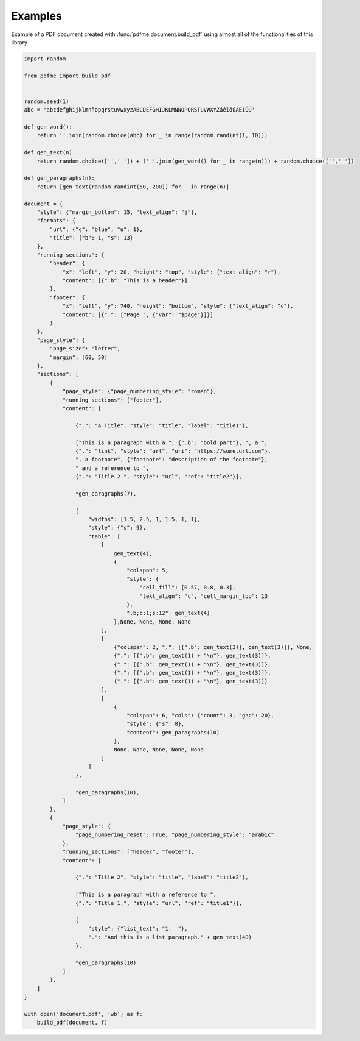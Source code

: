 Examples
========

Example of a PDF document created with :func:`pdfme.document.build_pdf` using
almost all of the functionalities of this library. 
   
.. code-block::

    import random

    from pdfme import build_pdf


    random.seed(1)
    abc = 'abcdefghijklmnñopqrstuvwxyzABCDEFGHIJKLMNÑOPQRSTUVWXYZáéíóúÁÉÍÓÚ'

    def gen_word():
        return ''.join(random.choice(abc) for _ in range(random.randint(1, 10)))

    def gen_text(n):
        return random.choice(['',' ']) + (' '.join(gen_word() for _ in range(n))) + random.choice(['',' '])

    def gen_paragraphs(n):
        return [gen_text(random.randint(50, 200)) for _ in range(n)]

    document = {
        "style": {"margin_bottom": 15, "text_align": "j"},
        "formats": {
            "url": {"c": "blue", "u": 1},
            "title": {"b": 1, "s": 13}
        },
        "running_sections": {
            "header": {
                "x": "left", "y": 20, "height": "top", "style": {"text_align": "r"},
                "content": [{".b": "This is a header"}]
            },
            "footer": {
                "x": "left", "y": 740, "height": "bottom", "style": {"text_align": "c"},
                "content": [{".": ["Page ", {"var": "$page"}]}]
            }
        },
        "page_style": {
            "page_size": "letter",
            "margin": [60, 50]
        },
        "sections": [
            {
                "page_style": {"page_numbering_style": "roman"},
                "running_sections": ["footer"],
                "content": [

                    {".": "A Title", "style": "title", "label": "title1"},

                    ["This is a paragraph with a ", {".b": "bold part"}, ", a ",
                    {".": "link", "style": "url", "uri": "https://some.url.com"},
                    ", a footnote", {"footnote": "description of the footnote"},
                    " and a reference to ",
                    {".": "Title 2.", "style": "url", "ref": "title2"}],

                    *gen_paragraphs(7),

                    {
                        "widths": [1.5, 2.5, 1, 1.5, 1, 1],
                        "style": {"s": 9},
                        "table": [
                            [
                                gen_text(4),
                                {
                                    "colspan": 5,
                                    "style": {
                                        "cell_fill": [0.57, 0.8, 0.3],
                                        "text_align": "c", "cell_margin_top": 13
                                    },
                                    ".b;c:1;s:12": gen_text(4)
                                },None, None, None, None
                            ],
                            [
                                {"colspan": 2, ".": [{".b": gen_text(3)}, gen_text(3)]}, None,
                                {".": [{".b": gen_text(1) + "\n"}, gen_text(3)]},
                                {".": [{".b": gen_text(1) + "\n"}, gen_text(3)]},
                                {".": [{".b": gen_text(1) + "\n"}, gen_text(3)]},
                                {".": [{".b": gen_text(1) + "\n"}, gen_text(3)]}
                            ],
                            [
                                {
                                    "colspan": 6, "cols": {"count": 3, "gap": 20},
                                    "style": {"s": 8},
                                    "content": gen_paragraphs(10)
                                },
                                None, None, None, None, None
                            ]
                        ]
                    },

                    *gen_paragraphs(10),
                ]
            },
            {
                "page_style": {
                    "page_numbering_reset": True, "page_numbering_style": "arabic"
                },
                "running_sections": ["header", "footer"],
                "content": [

                    {".": "Title 2", "style": "title", "label": "title2"},

                    ["This is a paragraph with a reference to ",
                    {".": "Title 1.", "style": "url", "ref": "title1"}],

                    {
                        "style": {"list_text": "1.  "},
                        ".": "And this is a list paragraph." + gen_text(40)
                    },

                    *gen_paragraphs(10)
                ]
            },
        ]
    }

    with open('document.pdf', 'wb') as f:
        build_pdf(document, f)


